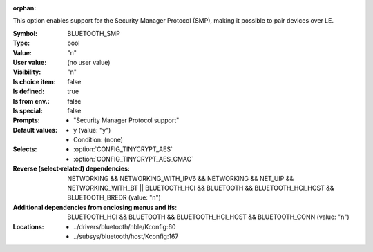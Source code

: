 :orphan:

.. title:: BLUETOOTH_SMP

.. option:: CONFIG_BLUETOOTH_SMP:
.. _CONFIG_BLUETOOTH_SMP:

This option enables support for the Security Manager Protocol
(SMP), making it possible to pair devices over LE.



:Symbol:           BLUETOOTH_SMP
:Type:             bool
:Value:            "n"
:User value:       (no user value)
:Visibility:       "n"
:Is choice item:   false
:Is defined:       true
:Is from env.:     false
:Is special:       false
:Prompts:

 *  "Security Manager Protocol support"
:Default values:

 *  y (value: "y")
 *   Condition: (none)
:Selects:

 *  :option:`CONFIG_TINYCRYPT_AES`
 *  :option:`CONFIG_TINYCRYPT_AES_CMAC`
:Reverse (select-related) dependencies:
 NETWORKING && NETWORKING_WITH_IPV6 && NETWORKING && NET_UIP && NETWORKING_WITH_BT || BLUETOOTH_HCI && BLUETOOTH && BLUETOOTH_HCI_HOST && BLUETOOTH_BREDR (value: "n")
:Additional dependencies from enclosing menus and ifs:
 BLUETOOTH_HCI && BLUETOOTH && BLUETOOTH_HCI_HOST && BLUETOOTH_CONN (value: "n")
:Locations:
 * ../drivers/bluetooth/nble/Kconfig:60
 * ../subsys/bluetooth/host/Kconfig:167